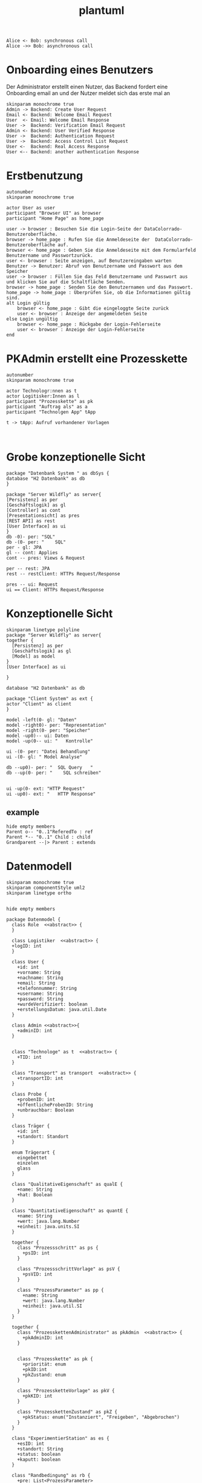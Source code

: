 #+TITLE: plantuml

#+begin_src plantuml :file tryout.png
  Alice <- Bob: synchronous call
  Alice ->> Bob: asynchronous call
#+end_src

#+RESULTS:
[[file:tryout.png]]

* Onboarding eines Benutzers
Der Administrator erstellt einen Nutzer, das Backend fordert eine
Onboarding email an und der Nutzer meldet sich das erste mal an
#+BEGIN_SRC plantuml :file seq.png
    skinparam monochrome true
    Admin -> Backend: Create User Request
    Email <- Backend: Welcome Email Request
    User  <- Email: Welcome Email Response
    User ->  Backend: Verification Email Request
    Admin <- Backend: User Verified Response
    User ->  Backend: Authentication Request
    User ->  Backend: Access Control List Request
    User <-  Backend: Real Access Response
    User <-- Backend: another authentication Response
#+END_SRC

#+RESULTS:
[[file:seq.png]]

* Erstbenutzung
#+BEGIN_SRC plantuml :file erstbenutzung.png
autonumber
skinparam monochrome true

actor User as user
participant "Browser UI" as browser
participant "Home Page" as home_page

user -> browser : Besuchen Sie die Login-Seite der DataColorrado-Benutzeroberfläche.
browser -> home_page : Rufen Sie die Anmeldeseite der  DataColorrado-Benutzeroberfläche auf.
browser <- home_page : Geben Sie die Anmeldeseite mit dem Formularfeld Benutzername und Passwortzurück.
user <- browser : Seite anzeigen, auf Benutzereingaben warten
Benutzer -> Benutzer: Abruf von Benutzername und Passwort aus dem Speicher
user -> browser : Füllen Sie das Feld Benutzername und Passwort aus und klicken Sie auf die Schaltfläche Senden.
browser -> home_page : Senden Sie den Benutzernamen und das Passwort.
home_page -> home_page : Überprüfen Sie, ob die Informationen gültig sind.
alt Login gültig
    browser <- home_page : Gibt die eingeloggte Seite zurück
    user <- browser : Anzeige der angemeldeten Seite
else Login ungültig
    browser <- home_page : Rückgabe der Login-Fehlerseite
    user <- browser : Anzeige der Login-Fehlerseite
end
#+END_SRC


#+RESULTS:
[[file:erstbenutzung.png]]


* PKAdmin erstellt eine Prozesskette
#+BEGIN_SRC plantuml :file pkErstellen.png
autonumber
skinparam monochrome true

actor Technologr:nnen as t
actor Logitisker:Innen as l
participant "Prozesskette" as pk
participant "Auftrag als" as a
participant "Technolgen App" tApp

t -> tApp: Aufruf vorhandener Vorlagen


#+END_SRC

#+RESULTS:
[[file:pkErstellen.png]]



* Grobe konzeptionelle Sicht
#+BEGIN_SRC plantuml :file grobeSicht.png
package "Datenbank System " as dbSys {
database "H2 Datenbank" as db
}

package "Server Wildfly" as server{
[Persistenz] as per
[Geschäftslogik] as gl
[Controller] as cont
[Presentationsicht] as pres
[REST API] as rest
[User Interface] as ui
}
db -0)- per: "SQL"
db -(0- per: "    SQL"
per - gl: JPA
gl -- cont: Applies
cont -- pres: Views & Request

per -- rest: JPA
rest -- restClient: HTTPs Request/Response

pres -- ui: Request
ui == Client: HTTPs Request/Response
#+END_SRC

#+RESULTS:
[[file:grobeSicht.png]]

* Konzeptionelle Sicht


#+BEGIN_SRC plantuml :file konzeptionelleSicht.png
skinparam linetype polyline
package "Server Wildfly" as server{
together {
  [Persistenz] as per
  [Geschäftslogik] as gl
  [Model] as model
}
[User Interface] as ui

}

database "H2 Datenbank" as db

package "Client System" as ext {
actor "Client" as client
}

model -left(0- gl: "Daten"
model -right0)- per: "Representation"
model -right(0- per: "Speicher"
model -up0)-- ui: Daten
model -up(0-- ui: "   Kontrolle"

ui -(0- per: "Datei Behandlung"
ui -(0- gl: " Model Analyse"

db --up0)- per: "  SQL Query   "
db --up(0- per: "    SQL schreiben"


ui -up(0- ext: "HTTP Request"
ui -up0)- ext: "   HTTP Response"
#+END_SRC

#+RESULTS:
[[file:konzeptionelleSicht.png]]


** example
#+BEGIN_SRC plantuml :file ex.png
hide empty members
Parent o-- "0..1"ReferedTo : ref
Parent *-- "0..1" Child : child
Grandparent --|> Parent : extends
#+END_SRC

#+RESULTS:
[[file:ex.png]]

* Datenmodell
#+BEGIN_SRC plantuml :file datenModel.png
skinparam monochrome true
skinparam componentStyle uml2
skinparam linetype ortho


hide empty members

package Datenmodel {
  class Role  <<abstract>> {
  }

  class Logistiker  <<abstract>> {
  +logID: int
  }

  class User {
    +id: int
    +vorname: String
    +nachname: String
    +email: String
    +telefonnummer: String
    +username: String
    +password: String
    +wurdeVerifiziert: boolean
    +erstellungsDatum: java.util.Date
  }

  class Admin <<abstract>>{
    +adminID: int
  }


  class "Technologe" as t  <<abstract>> {
    +TID: int
  }

  class "Transport" as transport  <<abstract>> {
    +transportID: int
  }

  class Probe {
    +probenID: int
    +öffentlicheProbenID: String
    +unbrauchbar: Boolean
  }

  class Träger {
    +id: int
    +standort: Standort
  }

  enum Trägerart {
    eingebettet
    einzelen
    glass
  }

  class "QualitativeEigenschaft" as qualE {
    +name: String
    +hat: Boolean
  }

  class "QuantitativeEigenschaft" as quantE {
    +name: String
    +wert: java.lang.Number
    +einheit: java.units.SI
  }

  together {
    class "Prozessschritt" as ps {
      +psID: int
    }

    class "ProzessschrittVorlage" as psV {
      +psVID: int
    }

    class "ProzessParameter" as pp {
      +name: String
      +wert: java.lang.Number
      +einheit: java.util.SI
    }
  }

  together {
    class "ProzesskettenAdministrator" as pkAdmin  <<abstract>> {
      +pkAdminID: int
    }


    class "Prozesskette" as pk {
      +priorität: enum
      +pkID:int
      +pkZustand: enum
    }

    class "ProzessketteVorlage" as pkV {
      +pkKID: int
    }

    class "ProzesskettenZustand" as pkZ {
      +pkStatus: enum("Instanziert", "Freigeben", "Abgebrochen")
    }
  }

  class "ExperimentierStation" as es {
    +esID: int
    +standort: String
    +status: boolean
    +kaputt: boolean
  }

  class "Randbedingung" as rb {
    +pre: List<ProzessParameter>
    +post: List<ProzessParameter>
  }

  class JSONObject {
    +JSONPS: JSONArray
    +PSObejct: JSONObject
  }

  class Auftrag {
  logs: List<String>
  }

  Role <|-left- Logistiker
  Role "0..*"-left-"1..*" User
  Role <|-right- Admin
  Role <|-right- t
  Role <|-- transport

  Logistiker "1" -- Probe
  Logistiker "1" -- "1..*" Träger
  Probe o-- "0..*"quantE : besitzt
  Probe o-- "0..*"qualE : besitzt
  Trägerart"1" --o "1.." Träger
  Probe "0..*"--o "0..1" Träger

  Admin "1" -- "1..*" User

  Role <|-- pkAdmin
  pkAdmin "1" -- psV

  psV -- Trägerart
  ps "1"--"1" psV
  ps "1..*" -- "0..*" pk

  pkV "1" -- "1" ps
  pkV "1..*" -- "1..*" pk

  pk "1" -- "1" pkZ
  pk "1" -- "1..*" Träger
  pk -- "1" t

  ps "1..*" -- "1..*" pp
  pp o-- "1..*" qualE: besitzt
  pp o-- "1..*" quantE: besitzt

  es "0..*" -- "1" Admin
  es "1" -- "0..*" psV
  es "0..*" -- "1" t

  transport "1" -- pk

  rb "0..*" --o ps

  t "1" -down- "0..*" JSONObject

  pkAdmin "0..n" -- "1" Auftrag
  pkV "1" --o Auftrag
}
#+END_SRC

#+RESULTS:
[[file:datenModel.png]]

* Datenmodel aber es kann nur an einen Übertragen werden
#+BEGIN_SRC plantuml :file datenModelNurEineID.png
skinparam monochrome true
skinparam componentStyle uml2
skinparam linetype ortho


hide empty members

package Datenmodel {
  enum Role{
  TECHNOLOGE
  PKADMIN
  TRANSPORT
  LOGISTIKER
}

class User {
  +id: int
  +vorname: String
  +nachname: String
  +email: String
  +telefonnummer: String
  +username: String
  +password: String
  +wurdeVerifiziert: boolean
  +erstellungsDatum: java.util.Date
}


class Probe {
  +probenID: int
  +öffentlicheProbenID: String
  +unbrauchbar: Boolean
}

class Träger {
  +id: int
  +standort: Standort
}

enum Trägerart {
  eingebettet
  einzelen
  glass
}

class "QualitativeEigenschaft" as qualE {
  +name: String
  +hat: Boolean
}

class "QuantitativeEigenschaft" as quantE {
  +name: String
  +wert: java.lang.Number
  +einheit: java.units.SI
}

class "Prozessschritt" as ps {
  +psID: int
}

class "ProzessschrittVorlage" as psV {
  +psVID: int
}

 class "ProzessParameter" as pp {
    +name: String
    +wert: java.lang.Number
    +einheit: java.util.SI
  }


class "Prozesskette" as pk {
  +priorität: enum
  +pkID:int
  +pkZustand: enum
}

class "ProzessketteVorlage" as pkV {
    +pkKID: int
}

class "ProzesskettenZustand" as pkZ {
    +pkStatus: enum("Instanziert", "Freigeben", "Abgebrochen")
}

class "ExperimentierStation" as es {
  +esID: int
  +standort: String
  +status: boolean
  +kaputt: boolean
}

class "Randbedingung" as rb {
  +pre: List<ProzessParameter>
  +post: List<ProzessParameter>
}

class JSONObject {
  +JSONPS: JSONArray
  +PSObejct: JSONObject
}

class Auftrag {
  logs: List<String>
}


  User "1..*" -- "0..*" Role

  Probe o-- "0..*"quantE : hat >
  Probe o-- "0..*"qualE : hat >
  Trägerart"1" --o "1.." Träger
  Probe "0..*"--o "0..1" Träger


  psV -- Trägerart
  ps "1"--"1" psV
  ps "1..*" -- "0..*" pk

  pkV "1" -- "1" pk

  pk "1" -- "1" pkZ
  pk "1" -- "1..*" Träger

  ps "1..*" -- "1..*" pp
  pp o-- "1..*" qualE: besitzt
  pp o-- "1..*" quantE: besitzt

  es "1" -- "0..*" psV

  rb "0..*" --o ps

  Auftrag "1" -down- "0..*" JSONObject

  pkV "1" -right-o Auftrag

  User "1. *" -- "1.*" es: hat >
  User "1..*" -- "1" Auftrag
}
#+END_SRC

#+RESULTS:
[[file:datenModelNurEineID.png]]
